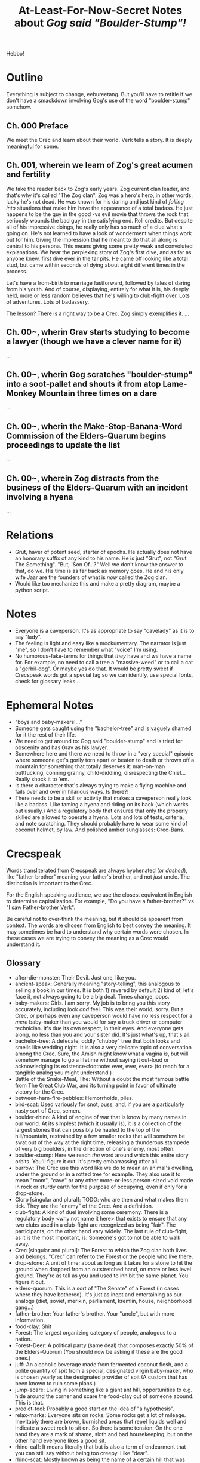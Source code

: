 #+title: At-Least-For-Now-Secret Notes about /Gog said "Boulder-Stump"!/
#+HTML_HEAD: <link rel="stylesheet" type="text/css" href="index.css" />
#+OPTIONS: num:nil

Hebbo!

* Outline

Everything is subject to change, eebureetang. But you'll have to retitle if we don't have a smackdown involving Gog's use of the word "boulder-stump" somehow.

** Ch. 000 Preface

We meet the Crec and learn about their world. Verk tells a story. It is deeply meaningful for some.

** Ch. 001, wherein we learn of Zog's great acumen and fertility

We take the reader back to Zog's early years. Zog current clan leader, and that's why it's called "The Zog clan". Zog was a hero's hero, in other words, lucky he's not dead. He was known for his daring and just kind of /falling into/ situations that make him have the appearance of a total badass. He just happens to be the guy in the good -vs evil movie that throws the rock that seriously wounds the bad guy in the satisfying end. Roll credits. But despite all of his impressive doings, he really only has so much of a clue what's going on. He's not learned to have a look of wonderment when things work out for him. Giving the impression that he meant to do that all along is central to his persona. This means giving some pretty weak and convoluted explanations. We hear the perplexing story of Zog's first dive, and as far as anyone knew, first dive ever in the tar pits. He came off looking like a total stud, but came within seconds of dying about eight different times in the process.

Let's have a from-birth to marriage fastforward, followed by tales of daring from his youth. And of course, displaying, entirely for what it is, his deeply held, more or less random believes that he's willing to club-fight over. Lots of adventures. Lots of badassery.

The lesson? There is a right way to be a Crec. Zog simply exemplifies it.
...
** Ch. 00~, wherin Grav starts studying to become a lawyer (though we have a clever name for it)
...
** Ch. 00~, wherin Gog scratches "boulder-stump" into a soot-pallet and shouts it from atop Lame-Monkey Mountain three times on a dare
...
** Ch. 00~, wherin the Make-Stop-Banana-Word Commission of the Elders-Quarum begins proceedings to update the list
...
** Ch. 00~, wherein Zog distracts from the business of the Elders-Quarum with an incident involving a hyena
...

* Relations

- Grut, haver of potent seed, starter of epochs. He actually does not have an honorary suffix of any kind to his name. He is just "Grut", not "Grut The Something". "But, 'Son Of..'?" Well we don't know the answer to that, do we. His time is as far back as memory goes. He and his only wife Jaar are the founders of what is /now/ called the Zog clan.
- Would like too mechanize this and make a pretty diagram, maybe a python script.

* Notes

- Everyone is a caveperson. It's as appropriate to say "cavelady" as it is to say "lady".
- The feeling is light and easy like a mockumentary. The narrator is just "me", so I don't have to remember what "voice" I'm using.
- No humorous-fake-terms for things that /they/ have and /we/ have a name for. For example, no need to call a tree a "massive-weed" or to call a cat a "gerbil-dog". Or maybe yes do that. It would be pretty sweet if Crecspeak words got a special tag so we can identify, use special fonts, check for glossary leaks...

* Ephemeral Notes

- "boys and baby-makers!..."
- Someone gets caught using the "bachelor-tree" and is vaguely shamed for it the rest of their life.
- We need to get around to: Gog said "boulder-stump" and is tried for obscenity and has Grav as his lawyer.
- Somewhere here and there we need to throw in a "very special" episode where someone get's gorily torn apart or beaten to death or thrown off a mountain for something that totally deserves it: man-on-man buttfucking, conning granny, child-diddling, disrespecting the Chief... Really shock it to 'em.
- Is there a character that's always trying to make a flying machine and fails over and over in hilarious ways. Is there?!
- There needs to be a skill or activity that makes a caveperson really look like a badass. Like taming a hyena and riding on its back (which works out usually.) And a regulatory body that ensures that only the properly skilled are allowed to operate a hyena. Lots and lots of tests, criteria, and note scratching. They should probably have to wear some kind of coconut helmet, by law. And polished amber sunglasses: Crec-Bans.

* Crecspeak

Words transliterated from Crecspeak are always hyphenated (or /dashed/), like "father-brother" meaning your father's brother, and not /just/ uncle. The distinction is important to the Crec.

For the English speaking audience, we use the closest equivalent in English to determine capitalization. For example, "Do you have a father-brother?" vs "I saw Father-brother Verk".

Be careful not to over-think the meaning, but it should be apparent from context. The words are chosen from English to best convey the meaning. It may sometimes be hard to understand why certain words were chosen. In these cases we are trying to convey the meaning as a Crec would understand it.

** Glossary

- after-die-monster: Their Devil. Just one, like you.
- ancient-speak: Generally meaning "story-telling", this analogous to selling a book in our times. It is both 1) revered by default 2) kind of, let's face it, not always going to be a big deal. Times change, pops.
- baby-makers: Girls. I am sorry. My job is to bring you this story accurately, including look /and/ feel. This was their world, sorry. But a Crec, or perhaps even any caveperson would have no less respect for a /mere/ baby-maker than you would for say a truck driver or computer technician. It's due its own respect, in their eyes. And everyone gets along, no less than you and your sister did. It's just what's up, that's all. 
- bachelor-tree: A defecate, oddly "chubby" tree that both looks and smells like wedding night. It is also a very delicate topic of conversation among the Crec. Sure, the Amish might know what a vagina /is/, but will somehow manage to go a lifetime without saying it out-loud or acknowledging its existence<footnote: ever, ever, ever> (to reach for a tangible analog you might understand.)
- Battle of the Snake-Meal, The: Without a doubt the most famous battle from The Great Club War, and its turning point in favor of ultimate victory for the Crec.
- between-ham-fire-pebbles: Hemorrhoids, piles.
- bird-scat: Used variously for snot, puss, and, if you are a particularly nasty sort of Crec, semen.
- boulder-rhino: A kind of engine of war that is know by many names in our world. At its simplest (which it usually is), it is a collection of the largest stones that can possibly be hauled to the top of the hill/mountain, restrained by a few smaller rocks that will somehow be swat out of the way at the right time, releasing a thunderous stampede of very big boulders, in the direction of one's enemy, most often.
- boulder-stump: Here we reach /the/ word around which this entire story orbits. You'll figure it out. It's pretty embarrassing after all.
- burrow: The Crec use this word like we do to mean an animal's dwelling, under the ground or in a rotted tree for example. They also use it to mean "room", "cave" or any other more-or-less person-sized void made in rock or sturdy earth for the purpose of occupying, even if only for a drop-stone.
- Clorp [singular and plural]: TODO: who are then and what makes them tick. They are the "enemy" of the Crec. And a definition.
- club-fight: A kind of duel involving some ceremony. There is a regulatory body <why not name it here> that exists to ensure that any two clubs used in a club-fight are recognized as being "fair". The participants, on the other hand vary widely. The last rule of club-fight, as it is the most important, is: Someone's got to not be able to walk away.
- Crec [singular and plural]: The Forest to which the Zog clan both lives and belongs. "Crec" can refer to the Forest or the people who live there.
- drop-stone: A unit of time; about as long as it takes for a stone to hit the ground when dropped from an outstretched hand, on more or less level ground. They're as tall as you and used to inhibit the same planet. You figure it out.
- elders-quorum: This is a sort of "The Senate" of a Forest (in cases where they have bothered). It's just as inept and entertaining as our analogs (diet, soviet, merikin, parliament, kremlin, house, neighborhood gang...)
- father-brother: Your father's brother. Your "uncle", but with more information.
- food-clay: Shit
- Forest: The largest organizing category of people, analogous to a nation.
- Forest-Deer: A political party (same deal) that composes exactly 50% of the Elders-Quorum (You should now be asking if these are the good ones.)
- juff: An alcoholic beverage made from fermented coconut flesh, and a polite quantity of spit from a special, designated virgin baby-maker, who is chosen yearly as the designated provider of spit (A custom that has been known to ruin some plans.)
- jump-scare: Living in something like a giant ant hill, opportunities to e.g. hide around the corner and scare the food-clay out of someone abound. This is that.
- predict-tool: Probably a good start on the idea of "a hypothesis".
- relax-marks: Everyone sits on rocks. Some rocks get a lot of mileage. Inevitably there are brown, burnished areas that repel liquids well and indicate a sweet rock to sit on. So there is some tension: On the one hand they are a mark of shame, sloth and bad housekeeping, but on the other hand everyone likes a good sit.
- rhino-calf: It means literally that but is also a term of endearment that you can still say without being too creepy. Like "dear".
- rhino-scat: Mostly known as being the name of a certain hill that was central to the events of The Battle of the Snake Meal during The Great Club War. Actual rhino scat has a certain look. The famous hill has that same look.
- rock-stick: Referring to the cavemen sex organs, it has a slightly less "rude" sense than do other profanities. It's equivalent to the modern (circa 2021) English "weener" or "peener" or "willy" or "pee-pee" or "jiggly bits" or "hookie" or "wee-wee" or "peter".
- several-finger: A quantity of something. It is exactly 10. The number of fingers you have. Like "dozen" but two less.
- sit-ham: Butt-cheek
- sit-ham-stone: Chair
- snake-meal: A "bump", "lump", "protuberance", "hump", or area of fattening. Also used in the way we say, "love handles".
- soot-pallet: Wherever fire has deposited soot on an area of stone that has been used for writing, if you write in it, it becomes a "soot-pallet". It's as common as and thought of like billboards, but are not thought of as owned, so it's acceptable for someone to write something (proper) on such a sooted stone surface. Trespassing is still a thing, though.
- squirrel-hoard: An abstract quantity meaning "a lot", if you thought "a whole bunch of" you'd be close.
- sun-palm: A unit of time. The amount of time it takes for the sun to pass the width of one palm at arm's length. For example, if you want to know what-in-the-morning it is, hold your right arm out straight, rotate your upturned hand counter clockwise 90 degrees so that your fingers are pointing to your left, the distance from top of your hand (the outer [upper-most] part of the first knuckle of the pinkie) to the bottom of your hand (the outer [lower-most] part of the first knuckle of your index finger) is the unit you use to measure the hight of the son. A Crec will say, "It's 7 sun-palm from dawn, get a move on!"
- take-money: Shorthand for take-part-money. Take-money also means "robbery" or "mugging", but the Crec universally do not make the connection.
- take-part-money: A tax.
- value-stone: A unique, hopefully big, visually appealing gem or mineral (there are many sources.) They are the currency, but their relative value is determined at haggling time, which makes for double the arguments.
